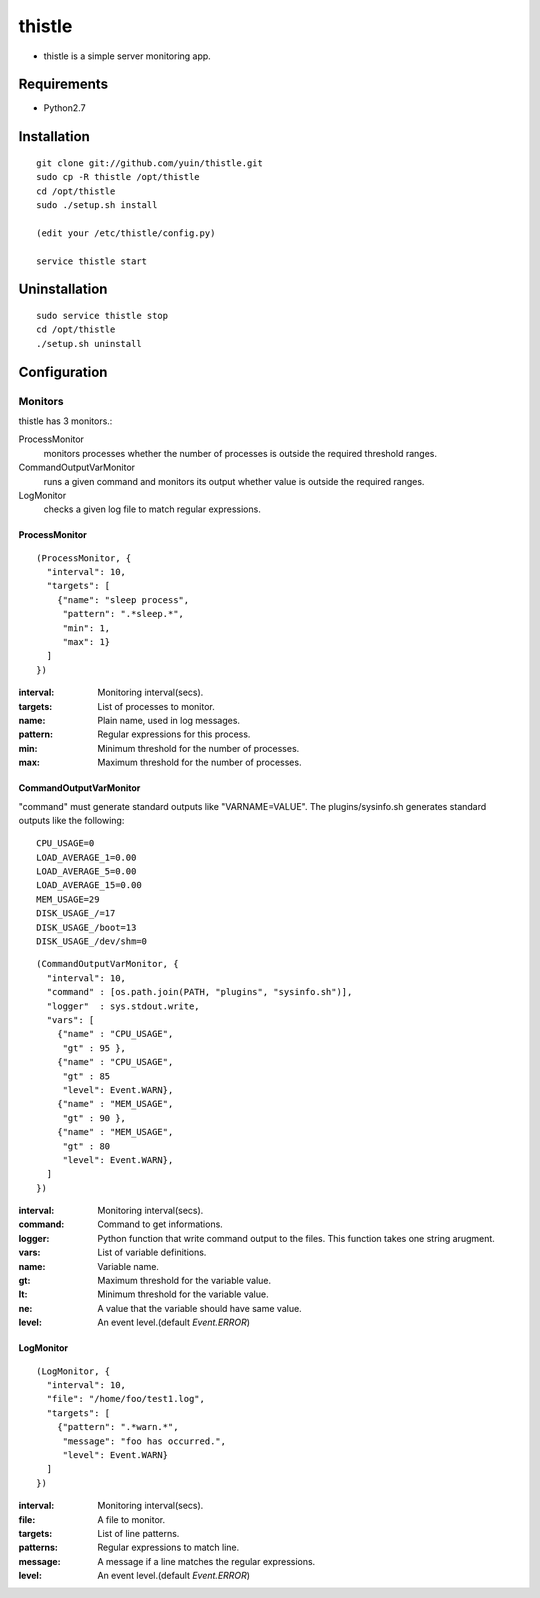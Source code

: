 thistle
=======================================

* thistle is a simple server monitoring app.

Requirements
---------------------------------------

* Python2.7

Installation
---------------------------------------

::

    git clone git://github.com/yuin/thistle.git
    sudo cp -R thistle /opt/thistle
    cd /opt/thistle
    sudo ./setup.sh install

    (edit your /etc/thistle/config.py)

    service thistle start

Uninstallation
---------------------------------------

::

    sudo service thistle stop
    cd /opt/thistle
    ./setup.sh uninstall

Configuration
---------------------------------------
Monitors
~~~~~~~~~~~~~~~~~~~~~~~~~~~~~~~~~~~~~~~
thistle has 3 monitors.:

ProcessMonitor
    monitors processes whether the number of processes is outside the required threshold ranges.

CommandOutputVarMonitor
    runs a given command and monitors its output whether value is outside the required ranges.

LogMonitor
    checks a given log file to match regular expressions.


ProcessMonitor
+++++++++++++++++++++++++

::

    (ProcessMonitor, {
      "interval": 10,
      "targets": [
        {"name": "sleep process",
         "pattern": ".*sleep.*",
         "min": 1,
         "max": 1}
      ]
    })


:interval: Monitoring interval(secs).
:targets:  List of processes to monitor.
:name:     Plain name, used in log messages.
:pattern:  Regular expressions for this process.
:min:      Minimum threshold for the number of processes.
:max:      Maximum threshold for the number of processes.


CommandOutputVarMonitor
+++++++++++++++++++++++++
"command" must generate standard outputs like "VARNAME=VALUE". The plugins/sysinfo.sh generates standard outputs like the following::

    CPU_USAGE=0
    LOAD_AVERAGE_1=0.00
    LOAD_AVERAGE_5=0.00
    LOAD_AVERAGE_15=0.00
    MEM_USAGE=29
    DISK_USAGE_/=17
    DISK_USAGE_/boot=13
    DISK_USAGE_/dev/shm=0

::

    (CommandOutputVarMonitor, {
      "interval": 10,
      "command" : [os.path.join(PATH, "plugins", "sysinfo.sh")],
      "logger"  : sys.stdout.write,
      "vars": [
        {"name" : "CPU_USAGE",
         "gt" : 95 },
        {"name" : "CPU_USAGE",
         "gt" : 85 
         "level": Event.WARN},
        {"name" : "MEM_USAGE",
         "gt" : 90 },
        {"name" : "MEM_USAGE",
         "gt" : 80 
         "level": Event.WARN},
      ]
    })

:interval: Monitoring interval(secs).
:command:  Command to get informations.
:logger:   Python function that write command output to the files. This function takes one string arugment.
:vars:     List of variable definitions.
:name:     Variable name.
:gt:       Maximum threshold for the variable value.
:lt:       Minimum threshold for the variable value.
:ne:       A value that the variable should have same value.
:level:    An event level.(default `Event.ERROR`)


LogMonitor
+++++++++++++++++++++++++

::


    (LogMonitor, {
      "interval": 10,
      "file": "/home/foo/test1.log",
      "targets": [
        {"pattern": ".*warn.*",
         "message": "foo has occurred.",
         "level": Event.WARN}
      ]
    })

:interval: Monitoring interval(secs).
:file:     A file to monitor.
:targets:  List of line patterns.
:patterns: Regular expressions to match line.
:message:  A message if a line matches the regular expressions.
:level:    An event level.(default `Event.ERROR`)


